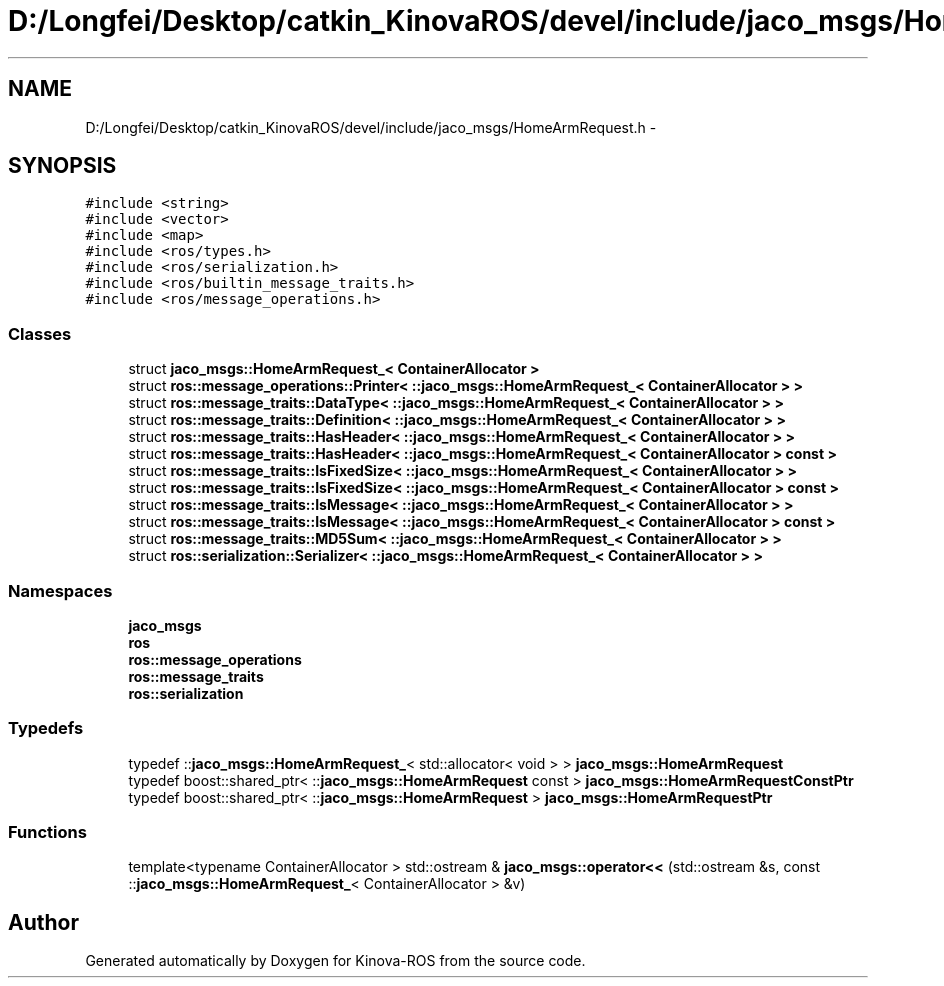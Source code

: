 .TH "D:/Longfei/Desktop/catkin_KinovaROS/devel/include/jaco_msgs/HomeArmRequest.h" 3 "Thu Mar 3 2016" "Version 1.0.1" "Kinova-ROS" \" -*- nroff -*-
.ad l
.nh
.SH NAME
D:/Longfei/Desktop/catkin_KinovaROS/devel/include/jaco_msgs/HomeArmRequest.h \- 
.SH SYNOPSIS
.br
.PP
\fC#include <string>\fP
.br
\fC#include <vector>\fP
.br
\fC#include <map>\fP
.br
\fC#include <ros/types\&.h>\fP
.br
\fC#include <ros/serialization\&.h>\fP
.br
\fC#include <ros/builtin_message_traits\&.h>\fP
.br
\fC#include <ros/message_operations\&.h>\fP
.br

.SS "Classes"

.in +1c
.ti -1c
.RI "struct \fBjaco_msgs::HomeArmRequest_< ContainerAllocator >\fP"
.br
.ti -1c
.RI "struct \fBros::message_operations::Printer< ::jaco_msgs::HomeArmRequest_< ContainerAllocator > >\fP"
.br
.ti -1c
.RI "struct \fBros::message_traits::DataType< ::jaco_msgs::HomeArmRequest_< ContainerAllocator > >\fP"
.br
.ti -1c
.RI "struct \fBros::message_traits::Definition< ::jaco_msgs::HomeArmRequest_< ContainerAllocator > >\fP"
.br
.ti -1c
.RI "struct \fBros::message_traits::HasHeader< ::jaco_msgs::HomeArmRequest_< ContainerAllocator > >\fP"
.br
.ti -1c
.RI "struct \fBros::message_traits::HasHeader< ::jaco_msgs::HomeArmRequest_< ContainerAllocator > const  >\fP"
.br
.ti -1c
.RI "struct \fBros::message_traits::IsFixedSize< ::jaco_msgs::HomeArmRequest_< ContainerAllocator > >\fP"
.br
.ti -1c
.RI "struct \fBros::message_traits::IsFixedSize< ::jaco_msgs::HomeArmRequest_< ContainerAllocator > const  >\fP"
.br
.ti -1c
.RI "struct \fBros::message_traits::IsMessage< ::jaco_msgs::HomeArmRequest_< ContainerAllocator > >\fP"
.br
.ti -1c
.RI "struct \fBros::message_traits::IsMessage< ::jaco_msgs::HomeArmRequest_< ContainerAllocator > const  >\fP"
.br
.ti -1c
.RI "struct \fBros::message_traits::MD5Sum< ::jaco_msgs::HomeArmRequest_< ContainerAllocator > >\fP"
.br
.ti -1c
.RI "struct \fBros::serialization::Serializer< ::jaco_msgs::HomeArmRequest_< ContainerAllocator > >\fP"
.br
.in -1c
.SS "Namespaces"

.in +1c
.ti -1c
.RI " \fBjaco_msgs\fP"
.br
.ti -1c
.RI " \fBros\fP"
.br
.ti -1c
.RI " \fBros::message_operations\fP"
.br
.ti -1c
.RI " \fBros::message_traits\fP"
.br
.ti -1c
.RI " \fBros::serialization\fP"
.br
.in -1c
.SS "Typedefs"

.in +1c
.ti -1c
.RI "typedef ::\fBjaco_msgs::HomeArmRequest_\fP< std::allocator< void > > \fBjaco_msgs::HomeArmRequest\fP"
.br
.ti -1c
.RI "typedef boost::shared_ptr< ::\fBjaco_msgs::HomeArmRequest\fP const  > \fBjaco_msgs::HomeArmRequestConstPtr\fP"
.br
.ti -1c
.RI "typedef boost::shared_ptr< ::\fBjaco_msgs::HomeArmRequest\fP > \fBjaco_msgs::HomeArmRequestPtr\fP"
.br
.in -1c
.SS "Functions"

.in +1c
.ti -1c
.RI "template<typename ContainerAllocator > std::ostream & \fBjaco_msgs::operator<<\fP (std::ostream &s, const ::\fBjaco_msgs::HomeArmRequest_\fP< ContainerAllocator > &v)"
.br
.in -1c
.SH "Author"
.PP 
Generated automatically by Doxygen for Kinova-ROS from the source code\&.
